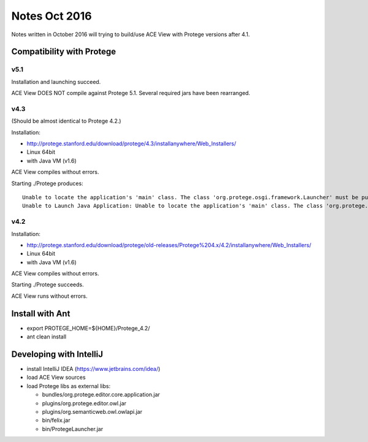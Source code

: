 Notes Oct 2016
==============

Notes written in October 2016 will trying to build/use ACE View with Protege versions after 4.1.

Compatibility with Protege
--------------------------

v5.1
~~~~

Installation and launching succeed.

ACE View DOES NOT compile against Protege 5.1. Several required jars have been rearranged.

v4.3
~~~~

(Should be almost identical to Protege 4.2.)

Installation:

- http://protege.stanford.edu/download/protege/4.3/installanywhere/Web_Installers/
- Linux 64bit
- with Java VM (v1.6)

ACE View compiles without errors.

Starting ./Protege produces::

    Unable to locate the application's 'main' class. The class 'org.protege.osgi.framework.Launcher' must be public and have a 'public static void main(String[])' method. (LAX)
    Unable to Launch Java Application: Unable to locate the application's 'main' class. The class 'org.protege.osgi.framework.Launcher' must be public and have a 'public static void main(String[])' method. (LAX)

v4.2
~~~~

Installation:

- http://protege.stanford.edu/download/protege/old-releases/Protege%204.x/4.2/installanywhere/Web_Installers/
- Linux 64bit
- with Java VM (v1.6)

ACE View compiles without errors.

Starting ./Protege succeeds.

ACE View runs without errors.

Install with Ant
----------------

- export PROTEGE_HOME=${HOME}/Protege_4.2/
- ant clean install


Developing with IntelliJ
------------------------

- install IntelliJ IDEA (https://www.jetbrains.com/idea/)
- load ACE View sources
- load Protege libs as external libs:

  - bundles/org.protege.editor.core.application.jar
  - plugins/org.protege.editor.owl.jar
  - plugins/org.semanticweb.owl.owlapi.jar
  - bin/felix.jar
  - bin/ProtegeLauncher.jar
